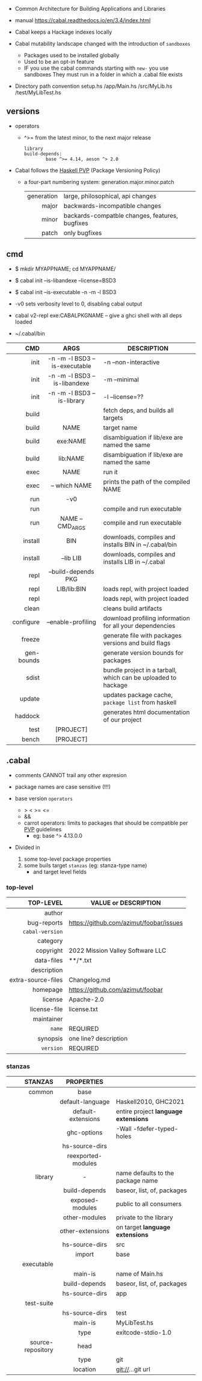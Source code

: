 - Common Architecture for Building Applications and Libraries
- manual https://cabal.readthedocs.io/en/3.4/index.html

- Cabal keeps a Hackage indexes locally
- Cabal mutability landscape changed with the introduction of =sandboxes=
  - Packages used to be installed globally
  - Used to be an opt-in feature
  - IF you use the cabal commands starting with ~new-~ you use sandboxes
    They must run in a folder in which a .cabal file exists

- Directory path convention
  setup.hs
  /app/Main.hs
  /src/MyLib.hs
  /test/MyLibTest.hs

** versions

- operators
  - ^>= from the latest minor, to the next major release
    #+begin_src haskell-cabal
      library
      build-depends:
              base ^>= 4.14, aeson ^> 2.0
    #+end_src

- Cabal follows the [[https://pvp.haskell.org/][Haskell PVP]] (Package Versioning Policy)
  - a four-part numbering system: generation.major.minor.patch
    |------------+------------------------------------------------|
    |        <r> |                                                |
    | generation | large, philosophical, api changes              |
    |      major | backwards-incompatible changes                 |
    |      minor | backards-compatble changes, features, bugfixes |
    |      patch | only bugfixes                                  |
    |------------+------------------------------------------------|

** cmd

- $ mkdir MYAPPNAME; cd MYAPPNAME/
- $ cabal init --is-libandexe --license=BSD3
- $ cabal init --is-executable -n -m -l BSD3

- -v0 sets verbosity level to 0, disabling cabal output
- cabal v2-repl exe:CABALPKGNAME -- give a ghci shell with all deps loaded
- ~/.cabal/bin

|------------+-------------------------------+---------------------------------------------------------------|
|        <r> |              <c>              |                                                               |
|        CMD |             ARGS              | DESCRIPTION                                                   |
|------------+-------------------------------+---------------------------------------------------------------|
|       init | -n -m -l BSD3 --is-executable | -n --non-interactive                                          |
|       init | -n -m -l BSD3 --is-libandexe  | -m --minimal                                                  |
|       init |  -n -m -l BSD3 --is-library   | -l --license=??                                               |
|------------+-------------------------------+---------------------------------------------------------------|
|      build |                               | fetch deps, and builds all targets                            |
|      build |             NAME              | target name                                                   |
|      build |           exe:NAME            | disambiguation if lib/exe are named the same                  |
|      build |           lib:NAME            | disambiguation if lib/exe are named the same                  |
|------------+-------------------------------+---------------------------------------------------------------|
|       exec |             NAME              | run it                                                        |
|       exec |         -- which NAME         | prints the path of the compiled NAME                          |
|        run |              -v0              |                                                               |
|        run |                               | compile and run executable                                    |
|        run |       NAME -- CMD_ARGS        | compile and run executable                                    |
|------------+-------------------------------+---------------------------------------------------------------|
|    install |              BIN              | downloads, compiles and installs BIN in ~/.cabal/bin          |
|    install |           --lib LIB           | downloads, compiles and installs LIB in ~/.cabal              |
|------------+-------------------------------+---------------------------------------------------------------|
|       repl |      --build-depends PKG      |                                                               |
|       repl |          LIB/lib:BIN          | loads repl, with project loaded                               |
|       repl |                               | loads repl, with project loaded                               |
|------------+-------------------------------+---------------------------------------------------------------|
|      clean |                               | cleans build artifacts                                        |
|  configure |      --enable-profiling       | download profiling information for all your dependencies      |
|     freeze |                               | generate file with packages versions and build flags          |
| gen-bounds |                               | generate version bounds for packages                          |
|      sdist |                               | bundle project in a tarball, which can be uploaded to hackage |
|     update |                               | updates package cache, ~package list~ from haskell            |
|    haddock |                               | generates html documentation of our project                   |
|       test |           [PROJECT]           |                                                               |
|      bench |           [PROJECT]           |                                                               |
|------------+-------------------------------+---------------------------------------------------------------|

** .cabal

- comments CANNOT trail any other expresion

- package names are case sensitive (!!!)

- base version ~operators~
  - > < >= <=
  - &&
  - carrot operators: limits to packages that should be compatible per [[https://pvp.haskell.org/][PVP]] guidelines
    - eg: base ^> 4.13.0.0

- Divided in
  1) some top-level package properties
  2) some buils target ~stanzas~ (eg: stanza-type name)
     - and target level fields

*** top-level
|--------------------+-----------------------------------------|
|                <r> |                                         |
|          TOP-LEVEL | VALUE or DESCRIPTION                    |
|--------------------+-----------------------------------------|
|             author |                                         |
|        bug-reports | https://github.com/azimut/foobar/issues |
|    =cabal-version= |                                         |
|           category |                                         |
|          copyright | 2022 Mission Valley Software LLC        |
|         data-files | **/*.txt                                |
|        description |                                         |
| extra-source-files | Changelog.md                            |
|           homepage | https://github.com/azimut/foobar        |
|            license | Apache-2.0                              |
|       license-file | license.txt                             |
|         maintainer |                                         |
|             =name= | REQUIRED                                |
|           synopsis | one line? description                   |
|          =version= | REQUIRED                                |
|--------------------+-----------------------------------------|
*** stanzas
|-------------------+--------------------+--------------------------------------|
|               <r> |        <c>         |                                      |
|           STANZAS |     PROPERTIES     |                                      |
|-------------------+--------------------+--------------------------------------|
|            common |        base        |                                      |
|                   |  default-language  | Haskell2010, GHC2021                 |
|                   | default-extensions | entire project *language extensions* |
|                   |    ghc-options     | -Wall -fdefer-typed-holes            |
|                   |   hs-source-dirs   |                                      |
|                   | reexported-modules |                                      |
|-------------------+--------------------+--------------------------------------|
|           library |         -          | name defaults to the package name    |
|                   |   build-depends    | baseor, list, of, packages           |
|                   |  exposed-modules   | public to all consumers              |
|                   |   other-modules    | private to the library               |
|                   |  other-extensions  | on target *language extensions*      |
|                   |   hs-source-dirs   | src                                  |
|                   |       import       | base                                 |
|-------------------+--------------------+--------------------------------------|
|        executable |                    |                                      |
|                   |      main-is       | name of Main.hs                      |
|                   |   build-depends    | baseor, list, of, packages           |
|                   |   hs-source-dirs   | app                                  |
|-------------------+--------------------+--------------------------------------|
|        test-suite |                    |                                      |
|                   |   hs-source-dirs   | test                                 |
|                   |      main-is       | MyLibTest.hs                         |
|                   |        type        | exitcode-stdio-1.0                   |
|-------------------+--------------------+--------------------------------------|
| source-repository |        head        |                                      |
|                   |        type        | git                                  |
|                   |      location      | git://...git url                     |
|-------------------+--------------------+--------------------------------------|
